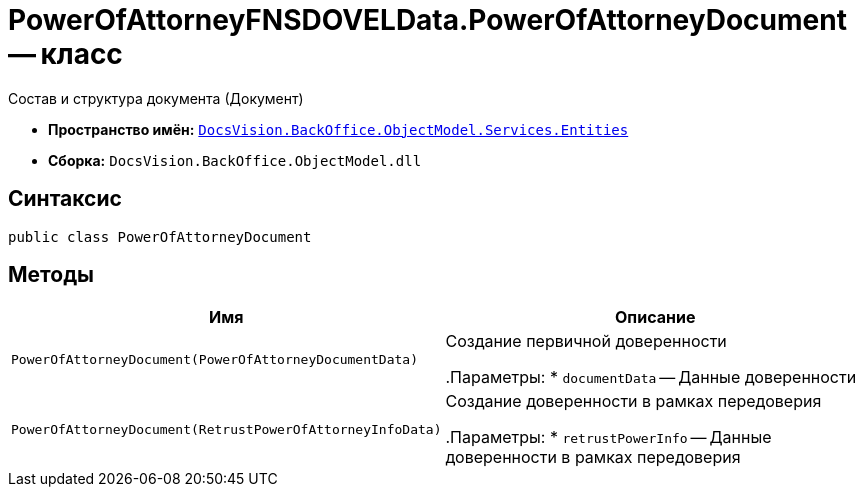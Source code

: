 = PowerOfAttorneyFNSDOVELData.PowerOfAttorneyDocument -- класс

Состав и структура документа (Документ)

* *Пространство имён:* `xref:Entities/Entities_NS.adoc[DocsVision.BackOffice.ObjectModel.Services.Entities]`
* *Сборка:* `DocsVision.BackOffice.ObjectModel.dll`

== Синтаксис

[source,csharp]
----
public class PowerOfAttorneyDocument
----

== Методы

[cols=",",options="header"]
|===
|Имя |Описание

|`PowerOfAttorneyDocument(PowerOfAttorneyDocumentData)` |Создание первичной доверенности

.Параметры:
* `documentData` -- Данные доверенности

|`PowerOfAttorneyDocument(RetrustPowerOfAttorneyInfoData)` |Создание доверенности в рамках передоверия

.Параметры:
* `retrustPowerInfo` -- Данные доверенности в рамках передоверия
|===
